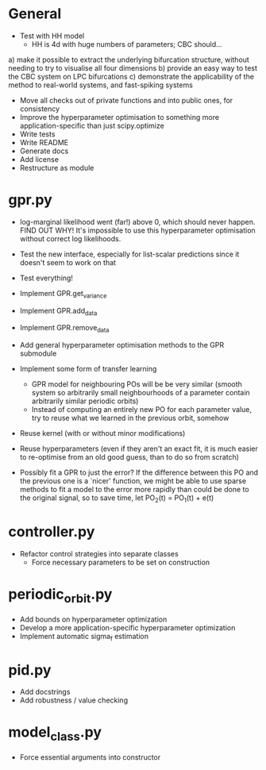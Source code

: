* General
    - Test with HH model
      - HH is 4d with huge numbers of parameters; CBC should...
	a) make it possible to extract the underlying bifurcation structure, without needing to try to visualise all four dimensions
        b) provide an easy way to test the CBC system on LPC bifurcations
	c) demonstrate the applicability of the method to real-world systems, and fast-spiking systems
    - Move all checks out of private functions and into public ones, for consistency
    - Improve the hyperparameter optimisation to something more application-specific than just scipy.optimize
    - Write tests
    - Write README
    - Generate docs
    - Add license
    - Restructure as module

* gpr.py
    - log-marginal likelihood went (far!) above 0, which should never happen. FIND OUT WHY! It's impossible to use this hyperparameter optimisation without correct log likelihoods.
    - Test the new interface, especially for list-scalar predictions since it doesn't seem to work on that
    - Test everything!
    - Implement GPR.get_variance
    - Implement GPR.add_data
    - Implement GPR.remove_data
    - Add general hyperparameter optimisation methods to the GPR submodule

    - Implement some form of transfer learning
      - GPR model for neighbouring POs will be be very similar (smooth system so arbitrarily small neighbourhoods of a parameter contain arbitrarily similar periodic orbits)
      - Instead of computing an entirely new PO for each parameter value, try to reuse what we learned in the previous orbit, somehow
	- Reuse kernel (with or without minor modifications)
	- Reuse hyperparameters (even if they aren't an exact fit, it is much easier to re-optimise from an old good guess, than to do so from scratch)
	- Possibly fit a GPR to just the error? If the difference between this PO and the previous one is a `nicer' function, we might be able to use sparse methods to fit a model to the error more rapidly than could be done to the original signal, so to save time, let PO_2(t) = PO_1(t) + e(t)

* controller.py
    - Refactor control strategies into separate classes
      - Force necessary parameters to be set on construction

* periodic_orbit.py
    - Add bounds on hyperparameter optimization
    - Develop a more application-specific hyperparameter optimization
    - Implement automatic sigma_f estimation

* pid.py
    - Add docstrings
    - Add robustness / value checking

* model_class.py
  - Force essential arguments into constructor
